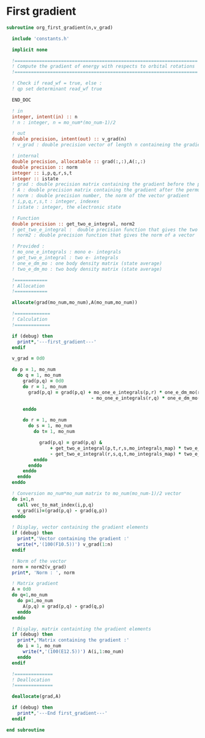 * First gradient
#+BEGIN_SRC f90 :comments org :tangle org_first_gradient.irp.f
subroutine org_first_gradient(n,v_grad)

  include 'constants.h'

  implicit none

  !===================================================================
  ! Compute the gradient of energy with respects to orbital rotations
  !===================================================================

  ! Check if read_wf = true, else :
  ! qp set determinant read_wf true

  END_DOC

  ! in
  integer, intent(in) :: n
  ! n : integer, n = mo_num*(mo_num-1)/2
  
  ! out
  double precision, intent(out) :: v_grad(n)
  ! v_grad : double precision vector of length n containeing the gradient

  ! internal
  double precision, allocatable :: grad(:,:),A(:,:)
  double precision :: norm
  integer :: i,p,q,r,s,t
  integer :: istate
  ! grad : double precision matrix containing the gradient before the permutation
  ! A : double precision matrix containing the gradient after the permutation
  ! norm : double precision number, the norm of the vector gradient
  ! i,p,q,r,s,t : integer, indexes 
  ! istate : integer, the electronic state

  ! Function
  double precision :: get_two_e_integral, norm2
  ! get_two_e_integral :  double precision function that gives the two e integrals
  ! norm2 : double precision function that gives the norm of a vector
 
  ! Provided :
  ! mo_one_e_integrals : mono e- integrals
  ! get_two_e_integral : two e- integrals
  ! one_e_dm_mo : one body density matrix (state average)
  ! two_e_dm_mo : two body density matrix (state average)

  !============
  ! Allocation
  !============

  allocate(grad(mo_num,mo_num),A(mo_num,mo_num))

  !=============
  ! Calculation
  !=============

  if (debug) then
    print*,'---first_gradient---'
  endif

  v_grad = 0d0

  do p = 1, mo_num
    do q = 1, mo_num
      grad(p,q) = 0d0
      do r = 1, mo_num
        grad(p,q) = grad(p,q) + mo_one_e_integrals(p,r) * one_e_dm_mo(r,q) &
                               - mo_one_e_integrals(r,q) * one_e_dm_mo(p,r)

      enddo

      do r = 1, mo_num
        do s = 1, mo_num
          do t= 1, mo_num

            grad(p,q) = grad(p,q) &
                + get_two_e_integral(p,t,r,s,mo_integrals_map) * two_e_dm_mo(r,s,q,t) &
                - get_two_e_integral(r,s,q,t,mo_integrals_map) * two_e_dm_mo(p,t,r,s)
          enddo
        enddo
      enddo
    enddo
  enddo

  ! Conversion mo_num*mo_num matrix to mo_num(mo_num-1)/2 vector
  do i=1,n
    call vec_to_mat_index(i,p,q)
    v_grad(i)=(grad(p,q) - grad(q,p))
  enddo  

  ! Display, vector containing the gradient elements 
  if (debug) then  
    print*,'Vector containing the gradient :'
    write(*,'(100(F10.5))') v_grad(1:n)
  endif  

  ! Norm of the vector
  norm = norm2(v_grad)
  print*, 'Norm : ', norm

  ! Matrix gradient
  A = 0d0
  do q=1,mo_num
    do p=1,mo_num
      A(p,q) = grad(p,q) - grad(q,p)
    enddo
  enddo

  ! Display, matrix containting the gradient elements
  if (debug) then    
    print*,'Matrix containing the gradient :'
    do i = 1, mo_num
      write(*,'(100(E12.5))') A(i,1:mo_num)
    enddo
  endif

  !==============
  ! Deallocation
  !==============

  deallocate(grad,A)

  if (debug) then
    print*,'---End first_gradient---'
  endif

end subroutine

#+END_SRC
